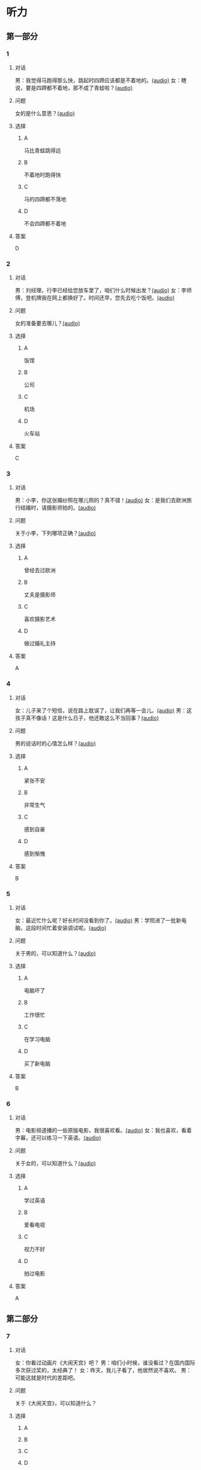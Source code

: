 * 听力

** 第一部分
:PROPERTIES:
:NOTETYPE: 21f26a95-0bf2-4e3f-aab8-a2e025d62c72
:END:

*** 1
:PROPERTIES:
:ID: b6580877-5b5a-4c52-83df-6b068b0946e9
:END:

**** 对话

男：我觉得马跑得那么快，跳起时四蹄应该都是不着地的。[[file:b544c0b3-854b-46bc-98df-9e39f6b9effd.mp3][(audio)]]
女：瞎说，要是四蹄都不着地，那不成了青蛙啦？[[file:eecf6227-a9ca-43ea-8a92-f8bc9e2727a5.mp3][(audio)]]

**** 问题

女的是什么意思？[[file:2f04837c-7db6-4972-a0b3-f42e916d8e43.mp3][(audio)]]

**** 选择

***** A

马比青蛙跳得远

***** B

不着地时跑得快

***** C

马的四蹄都不落地

***** D

不会四蹄都不着地

**** 答案

D

*** 2
:PROPERTIES:
:ID: 0adf2fb1-3f16-4d91-a08f-27539e0e4ac7
:END:

**** 对话

男：刘经理，行李已经给您放车里了，咱们什么时候出发？[[file:93274b0f-3e49-4885-9fd6-3a6975a28735.mp3][(audio)]]
女：李师傅，登机牌我在网上都换好了。时间还早，您先去吃个饭吧。[[file:6afe21f2-0b62-4e77-8792-ad81eb3c9fe5.mp3][(audio)]]

**** 问题

女的准备要去哪儿？[[file:050d0005-8a1b-405b-89ac-5d6cb8d18f6c.mp3][(audio)]]

**** 选择

***** A

饭馆

***** B

公司

***** C

机场

***** D

火车站

**** 答案

C

*** 3
:PROPERTIES:
:ID: 5d7e8c85-68ef-4ce9-a7b4-f5364edf6662
:END:

**** 对话

男：小李，你这张婚纱照在哪儿照的？真不错！[[file:e81d689e-5759-4caa-8059-4c733603488a.mp3][(audio)]]
女：是我们去欧洲旅行结婚时，请摄影师拍的。[[file:6e6c78f7-b6a9-4680-bf84-6eb760bef41a.mp3][(audio)]]

**** 问题

关于小李，下列哪项正确？[[file:4a6344f0-cfef-4288-97ff-9fe0de986202.mp3][(audio)]]

**** 选择

***** A

曾经去过欧洲

***** B

丈夫是摄影师

***** C

喜欢摄影艺术

***** D

做过婚礼主持

**** 答案

A

*** 4
:PROPERTIES:
:ID: 6a4074ec-5981-41fa-aafa-95b800ed1483
:END:

**** 对话

女：儿子来了个短信，说在路上耽误了，让我们再等一会儿。[[file:b92c0186-f823-4b8e-835b-e74f7f6128b5.mp3][(audio)]]
男：这孩子真不像话！这是什么日子，他还敢这么不当回事？[[file:e51c723e-cb03-4aba-b465-71dc52d11e27.mp3][(audio)]]

**** 问题

男的说话时的心情怎么样？[[file:fa996dc0-38bf-407b-bb8e-417d3ea9d668.mp3][(audio)]]

**** 选择

***** A

紧张不安

***** B

非常生气

***** C

感到自豪

***** D

感到惭愧

**** 答案

B

*** 5
:PROPERTIES:
:ID: b83a8cf3-b741-47f9-b1b3-c4d9e1308912
:END:

**** 对话

女：最近忙什么呢？好长时间没看到你了。[[file:3716eeb2-aae8-4d19-9303-b1b26b77a456.mp3][(audio)]]
男：学院进了一批新电脑，这段时间忙着安装调试呢。[[file:09581477-80f9-415b-adc8-140000e11cbb.mp3][(audio)]]

**** 问题

关于男的，可以知道什么？[[file:55464167-fe5b-45b9-96b0-ab0787b45dcf.mp3][(audio)]]

**** 选择

***** A

电脑坏了

***** B

工作很忙

***** C

在学习电脑

***** D

买了新电脑

**** 答案

B

*** 6
:PROPERTIES:
:ID: 1b93265c-8397-4472-b9d2-a7c81901b4c5
:END:

**** 对话

男：电影频道播的一些原版电影，我很喜欢看。[[file:77277d43-c882-43cb-a06a-3f83618ab032.mp3][(audio)]]
女：我也喜欢，看着字幕，还可以练习一下英语。[[file:a791af3f-049a-44e7-8607-adf10a05427c.mp3][(audio)]]

**** 问题

关于女的，可以知道什么？[[file:6d623697-b622-48a4-a164-cfa268d82c44.mp3][(audio)]]

**** 选择

***** A

学过英语

***** B

爱看电视

***** C

视力不好

***** D

拍过电影

**** 答案

A

** 第二部分

*** 7

**** 对话

女：你看过动画片《大闹天宫》吧？
男：咱们小时候，谁没看过？在国内国际多次获过奖的，太经典了！
女：昨天，我儿子看了，他居然说不喜欢。
男：可能这就是时代的差距吧。



**** 问题

关于《大闹天宫》，可以知道什么？

**** 选择

***** A



***** B



***** C



***** D



**** 答案





*** 8

**** 对话

男：听你说话声音好像感冒了。
女：起床时觉得鼻子有点儿堵，嗓子也发干。
男：用盐水漱漱口，用吹风机吹吹脖子后边，注意别太烫。
女：这办法还没用过，管用吗？
男：感冒初期有效，严重了当然还得吃药。



**** 问题

男的建议用吹风机吹什么地方？

**** 选择

***** A



***** B



***** C



***** D



**** 答案





*** 9

**** 对话

女：你这条牛仔裤的颜色越洗越浅了。
男：是啊，褪色了。不好看了。
女：听人说，新的牛仔裤放浓盐水里泡半天，以后就不会褪色了。
男：下回咱们试试。



**** 问题

关于牛仔裤，可以知道什么？

**** 选择

***** A



***** B



***** C



***** D



**** 答案





*** 10

**** 对话

男：昨天我整理东西，有个意外的收获。
女：是吗？什么收获？
男：我居然找到考上大学时，姑姑送我的那块手表了，我一直以为丢了呢。
女：看起来你应该经常收拾一下房间。

**** 问题

男的那块手表，是谁送给他的？

**** 选择

***** A



***** B



***** C



***** D



**** 答案





*** 11-12

**** 对话



**** 题目

***** 11

****** 问题



****** 选择

******* A



******* B



******* C



******* D



****** 答案



***** 12

****** 问题



****** 选择

******* A



******* B



******* C



******* D



****** 答案

*** 13-14

**** 段话



**** 题目

***** 13

****** 问题



****** 选择

******* A



******* B



******* C



******* D



****** 答案



***** 14

****** 问题



****** 选择

******* A



******* B



******* C



******* D



****** 答案


* 阅读

** 第一部分

*** 课文



*** 题目


**** 15

***** 选择

****** A



****** B



****** C



****** D



***** 答案



**** 16

***** 选择

****** A



****** B



****** C



****** D



***** 答案



**** 17

***** 选择

****** A



****** B



****** C



****** D



***** 答案



**** 18

***** 选择

****** A



****** B



****** C



****** D



***** 答案



** 第二部分

*** 19
:PROPERTIES:
:ID: a2b3e44d-c9e1-4099-83fa-cc181681e85a
:END:

**** 段话

经过艰苦的试验，电影拍摄技术逐渐改进、成熟。1895年12月28日，法国人卢米埃尔兄弟在巴黎第一次向公众播放了短片《火车到站》这一天后来成为电影产生的纪念日，兄弟俩也成为历史上最早的电影导演。

**** 选择

***** A

《火车到站》深受观众好评

***** B

最早的电影是在巴黎公映的

***** C

卢米埃尔发明了电影拍摄技术

***** D

1895年12月28日举办了第一届电影节

**** 答案

b

*** 20
:PROPERTIES:
:ID: 3927c2fc-37e7-4be8-bb73-7d39d99c26d6
:END:

**** 段话

年画是中国一种古老的民间艺术，同时也是中国社会历史、生活、信仰和风俗的反映。每逢过农历新年人们都会买几张年画贴在家里，差不多每家都是如此，由大门到厅房，都贴满了各种花花绿绿、象征吉祥富贵的年面，新春之所以充满欢乐热闸的气氛，年画在这里起着不小的作用。

**** 选择

***** A

年画主要贴在民居的大门上

***** B

年画为新年增添了喜庆的气氛

***** C

年画都用红纸剪成，象征着吉祥

***** D

年面反映了中国农村的社会生活

**** 答案

b

*** 21
:PROPERTIES:
:ID: 94c996e4-f5f9-490c-a172-b1103f931ae5
:END:

**** 段话

20世纪60年代还没有电脑制作，动画制作全靠手中的一支画笔。一般来说，10分钟的动画影片要画7000到10000张原动画，可以想见一部《大闹天宫》工程的巨大。整个原动画绘画阶段每天都在重复同样的工作，41分钟的上集和72分钟的下集，仅绘制原动画就耗时近两年。

**** 选择

***** A

仅靠手工绘制动画非常费时间

***** B

《大闹天客》的原动画大约有10000张

***** C

创作《大闹天宫》前后花费了近两年时间

***** D

《大闹天宫》的动画制作是利用电脑完成的

**** 答案

a

*** 22
:PROPERTIES:
:ID: 13dddd70-da90-41f1-8277-b1635af7d7b5
:END:

**** 段话

茶叶的种类很多，乌龙茶就是其中特色鲜明的一种。据说它是因创造人为清代人苏乌龙而得名，又因色泽青褐而称“青茶“。它是一种部分发酶茶，既不同于不发酵的绿茶，也不同于全发酵的红茶，性质介于二者之间。因为发酵不充分，因此乌龙茶既具有绿茶清香甘鲜的特点，又具有红茶浓香芬芳的优点，可谓吸取两者长处于一身，一个“香“字，赢得了众多茶人的喜爱。

**** 选择

***** A

青茶是乌龙茶中的一种

***** B

绿茶是一种全发酶的茶

***** C

红茶具有清香甘鲜的特点

***** D

尹龙茶兼具绿茶和红茶的优点

**** 答案

d

** 第三部分

*** 23-25

**** 课文



**** 题目

***** 23

****** 问题



****** 选择

******* A



******* B



******* C



******* D



****** 答案


***** 24

****** 问题



****** 选择

******* A



******* B



******* C



******* D



****** 答案


***** 25

****** 问题



****** 选择

******* A



******* B



******* C



******* D



****** 答案



*** 26-28

**** 课文



**** 题目

***** 26

****** 问题



****** 选择

******* A



******* B



******* C



******* D



****** 答案


***** 27

****** 问题



****** 选择

******* A



******* B



******* C



******* D



****** 答案


***** 28

****** 问题



****** 选择

******* A



******* B



******* C



******* D



****** 答案



* 书写

** 第一部分

*** 29

**** 词语

***** 1



***** 2



***** 3



***** 4



***** 5



**** 答案

***** 1



*** 30

**** 词语

***** 1



***** 2



***** 3



***** 4



***** 5



**** 答案

***** 1



*** 31

**** 词语

***** 1



***** 2



***** 3



***** 4



***** 5



**** 答案

***** 1



